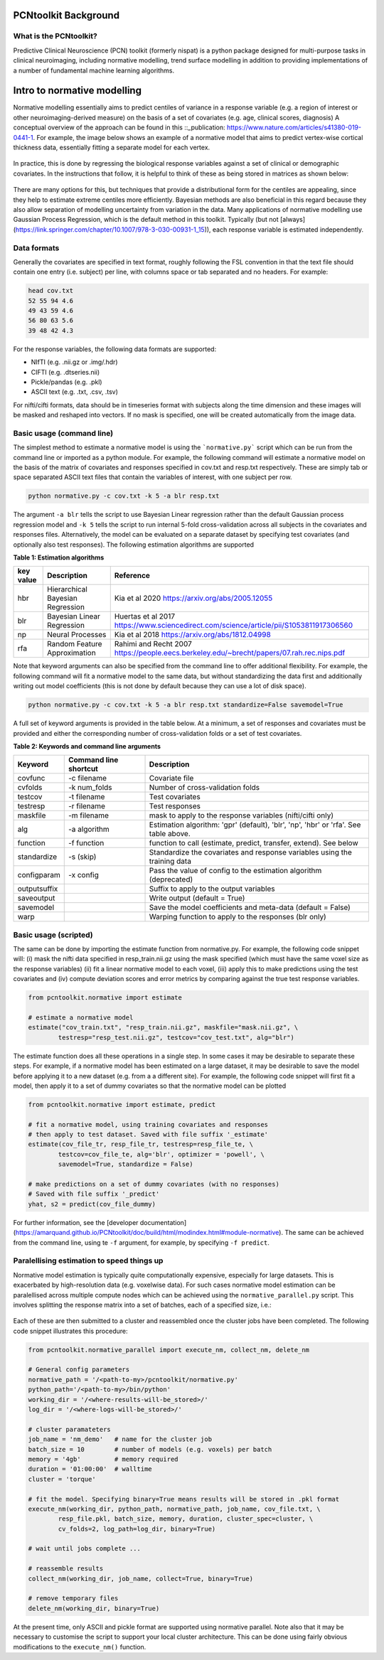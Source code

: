 PCNtoolkit Background
====================================

What is the PCNtoolkit?
****************************

Predictive Clinical Neuroscience (PCN) toolkit (formerly nispat) is a python package designed for multi-purpose tasks in clinical neuroimaging, including normative modelling, trend surface modelling in addition to providing implementations of a number of fundamental machine learning algorithms.

Intro to normative modelling
===============================

Normative modelling essentially aims to predict centiles of variance in a response variable (e.g. a region of interest or other neuroimaging-derived measure) on the basis of a set of covariates (e.g. age, clinical scores, diagnosis) A conceptual overview of the approach can be found in this ::_publication: https://www.nature.com/articles/s41380-019-0441-1. For example, the image below shows an example of a normative model that aims to predict vertex-wise cortical thickness data, essentially fitting a separate model for each vertex.

.. figure:: ./nm_concept.png
   :height: 300px
   :align: center

In practice, this is done by regressing the biological response variables against a set of clinical or demographic covariates. In the instructions that follow, it is helpful to think of these as being stored in matrices as shown below: 

.. figure:: ./nm_overview.png
   :height: 300px
   :align: center

There are many options for this, but techniques that provide a distributional form for the centiles are appealing, since they help to estimate extreme centiles more efficiently. Bayesian methods are also beneficial in this regard because they also allow separation of modelling uncertainty from variation in the data. Many applications of normative modelling use Gaussian Process Regression, which is the default method in this toolkit. Typically (but not [always](https://link.springer.com/chapter/10.1007/978-3-030-00931-1_15)), each response variable is estimated independently.

Data formats
****************************

Generally the covariates are specified in text format, roughly following the FSL convention in that the text file should contain one entry 
(i.e. subject) per line, with columns space or tab separated and no headers. For example: 

.. code-block:: bash

    head cov.txt
    52 55 94 4.6
    49 43 59 4.6
    56 80 63 5.6
    39 48 42 4.3


For the response variables, the following data formats are supported:

* NIfTI (e.g. .nii.gz or .img/.hdr)
* CIFTI (e.g. .dtseries.nii)
* Pickle/pandas (e.g. .pkl)
* ASCII text (e.g. .txt, .csv, .tsv)

For nifti/cifti formats, data should be in timeseries format with subjects along the time dimension and these images will be masked and reshaped into vectors. If no mask is specified, one will be created automatically from the image data.

Basic usage (command line)
****************************

The simplest method to estimate a normative model is using the ```normative.py``` script which can be run from the command line or imported as a python module. For example, the following command will estimate a normative model on the basis of the matrix of covariates and responses specified in cov.txt and resp.txt respectively. These are simply tab or space separated ASCII text files that contain the variables of interest, with one subject per row.

.. code-block:: bash

    python normative.py -c cov.txt -k 5 -a blr resp.txt


The argument ``-a blr`` tells the script to use Bayesian Linear regression rather than the default Gaussian process regression model and ``-k 5`` tells the script to run internal 5-fold cross-validation across all subjects in the covariates and responses files. Alternatively, the model can be evaluated on a separate dataset by specifying test covariates (and optionally also test responses).
The following estimation algorithms are supported

**Table 1: Estimation algorithms**

=================  =================================  =============================================================================================  
**key value**      **Description**                    **Reference**
-----------------  ---------------------------------  ---------------------------------------------------------------------------------------------
hbr                 Hierarchical Bayesian Regression  Kia et al 2020 https://arxiv.org/abs/2005.12055
blr                 Bayesian Linear Regression        Huertas et al 2017 https://www.sciencedirect.com/science/article/pii/S1053811917306560
np                  Neural Processes                  Kia et al 2018 https://arxiv.org/abs/1812.04998
rfa                 Random Feature Approximation      Rahimi and Recht 2007 https://people.eecs.berkeley.edu/~brecht/papers/07.rah.rec.nips.pdf
=================  =================================  =============================================================================================  
   

Note that keyword arguments can also be specified from the command line to offer additional flexibility. For example, the following command will fit a normative model to the same data, but without standardizing the data first and additionally writing out model coefficients (this is not done by default because they can use a lot of disk space). 

.. code-block:: bash

    python normative.py -c cov.txt -k 5 -a blr resp.txt standardize=False savemodel=True


A full set of keyword arguments is provided in the table below. At a minimum, a set of responses and covariates must be provided and either the corresponding number of cross-validation folds or a set of test covariates.

**Table 2: Keywords and command line arguments**

============  =========================  ==========================================================================================
**Keyword**   **Command line shortcut**  **Description**
------------  -------------------------  ------------------------------------------------------------------------------------------
covfunc       -c filename                 Covariate file
cvfolds       -k num_folds                Number of cross-validation folds
testcov       -t filename                 Test covariates
testresp      -r filename                 Test responses
maskfile      -m filename                 mask to apply to the response variables (nifti/cifti only)
alg           -a algorithm                Estimation algorithm: 'gpr' (default), 'blr', 'np', 'hbr' or 'rfa'. See table above.
function      -f function                 function to call (estimate, predict, transfer, extend). See below
standardize   -s (skip)                   Standardize the covariates and response variables using the training data
configparam   -x config                   Pass the value of config to the estimation algorithm (deprecated)
outputsuffix                              Suffix to apply to the output variables 
saveoutput                                Write output (default = True)
savemodel                                 Save the model coefficients and meta-data (default = False)
warp                                      Warping function to apply to the responses (blr only)
============  =========================  ==========================================================================================

Basic usage (scripted)
****************************

The same can be done by importing the estimate function from normative.py. For example, the following code snippet will: (i) mask the nifti data specified in resp_train.nii.gz using the mask specified (which must have the same voxel size as the response variables) (ii) fit a linear normative model to each voxel, (iii) apply this to make predictions using the test covariates and (iv) compute deviation scores and error metrics by comparing against the true test response variables. 

.. code-block:: python

    from pcntoolkit.normative import estimate

    # estimate a normative model
    estimate("cov_train.txt", "resp_train.nii.gz", maskfile="mask.nii.gz", \
            testresp="resp_test.nii.gz", testcov="cov_test.txt", alg="blr")


The estimate function does all these operations in a single step. In some cases it may be desirable to separate these steps. For example, if a normative model has been estimated on a large dataset, it may be desirable to save the model before applying it to a new dataset (e.g. from a a different site). For example, the following code snippet will first fit a model, then apply it to a set of dummy covariates so that the normative model can be plotted 

.. code-block:: python

    from pcntoolkit.normative import estimate, predict

    # fit a normative model, using training covariates and responses
    # then apply to test dataset. Saved with file suffix '_estimate'
    estimate(cov_file_tr, resp_file_tr, testresp=resp_file_te, \
            testcov=cov_file_te, alg='blr', optimizer = 'powell', \
            savemodel=True, standardize = False)

    # make predictions on a set of dummy covariates (with no responses)
    # Saved with file suffix '_predict'
    yhat, s2 = predict(cov_file_dummy)

For further information, see the [developer documentation](https://amarquand.github.io/PCNtoolkit/doc/build/html/modindex.html#module-normative). The same can be achieved from the command line, using te ``-f`` argument, for example, by specifying ``-f predict``.

Paralellising estimation to speed things up
**********************************************

Normative model estimation is typically quite computationally expensive, especially for large datasets. This is exacerbated by high-resolution data (e.g. voxelwise data). For such cases normative model estimation can be paralellised across multiple compute nodes which can be achieved using the ``normative_parallel.py`` script. This involves splitting the response matrix into a set of batches, each of a specified size, i.e.: 

.. figure:: ./nm_parallel.png
   :height: 300px
   :align: center

Each of these are then submitted to a cluster and reassembled once the cluster jobs have been completed. The following code snippet illustrates this procedure: 

.. code-block:: python

    from pcntoolkit.normative_parallel import execute_nm, collect_nm, delete_nm

    # General config parameters
    normative_path = '/<path-to-my>/pcntoolkit/normative.py'
    python_path='/<path-to-my>/bin/python'
    working_dir = '/<where-results-will-be_stored>/'
    log_dir = '/<where-logs-will-be_stored>/'

    # cluster paramateters
    job_name = 'nm_demo'   # name for the cluster job 
    batch_size = 10        # number of models (e.g. voxels) per batch
    memory = '4gb'         # memory required
    duration = '01:00:00'  # walltime
    cluster = 'torque'

    # fit the model. Specifying binary=True means results will be stored in .pkl format
    execute_nm(working_dir, python_path, normative_path, job_name, cov_file.txt, \
            resp_file.pkl, batch_size, memory, duration, cluster_spec=cluster, \
            cv_folds=2, log_path=log_dir, binary=True)

    # wait until jobs complete ... 

    # reassemble results 
    collect_nm(working_dir, job_name, collect=True, binary=True)

    # remove temporary files
    delete_nm(working_dir, binary=True)


At the present time, only ASCII and pickle format are supported using normative parallel. Note also that it may be necessary to customise the script to support your local cluster architecture. This can be done using fairly obvious modifications to the ``execute_nm()`` function. 